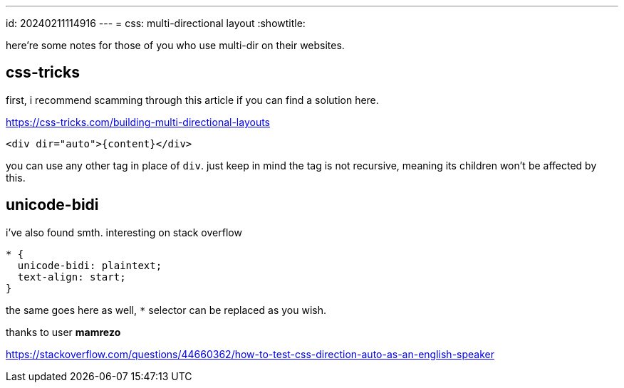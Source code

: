 ---
id: 20240211114916
---
= css: multi-directional layout
:showtitle:

here're some notes for those of you who use multi-dir on their websites.

## css-tricks

first, i recommend scamming through this article if you can find a solution here.

<https://css-tricks.com/building-multi-directional-layouts>

`<div dir="auto">{content}</div>`

you can use any other tag in place of `div`. just keep in mind the tag is not
recursive, meaning its children won't be affected by this.

## unicode-bidi

i've also found smth. interesting on stack overflow

```
* {
  unicode-bidi: plaintext;
  text-align: start;
}
```

the same goes here as well, `*` selector can be replaced as you wish.

thanks to user *mamrezo*

<https://stackoverflow.com/questions/44660362/how-to-test-css-direction-auto-as-an-english-speaker>
